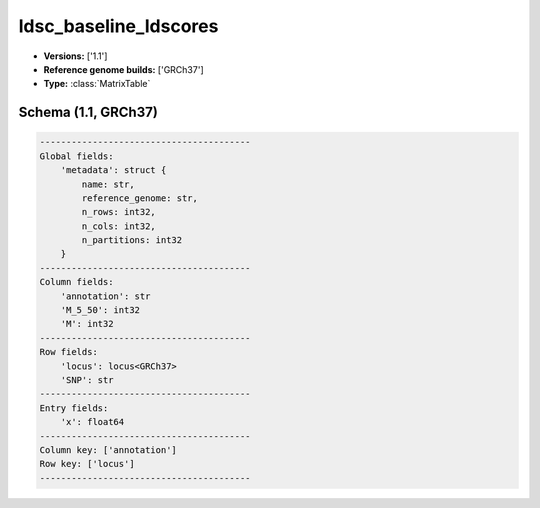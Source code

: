 .. _ldsc_baseline_ldscores:

ldsc_baseline_ldscores
======================

*  **Versions:** ['1.1']
*  **Reference genome builds:** ['GRCh37']
*  **Type:** :class:`MatrixTable`

Schema (1.1, GRCh37)
~~~~~~~~~~~~~~~~~~~~

.. code-block:: text

    ----------------------------------------
    Global fields:
        'metadata': struct {
            name: str, 
            reference_genome: str, 
            n_rows: int32, 
            n_cols: int32, 
            n_partitions: int32
        }
    ----------------------------------------
    Column fields:
        'annotation': str
        'M_5_50': int32
        'M': int32
    ----------------------------------------
    Row fields:
        'locus': locus<GRCh37>
        'SNP': str
    ----------------------------------------
    Entry fields:
        'x': float64
    ----------------------------------------
    Column key: ['annotation']
    Row key: ['locus']
    ----------------------------------------

